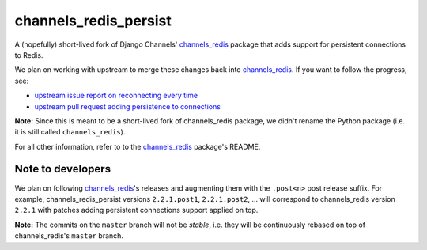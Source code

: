 channels_redis_persist
======================

.. image:: https://api.travis-ci.org/genialis/channels_redis_persist.svg
    :target: https://travis-ci.org/genialis/channels_redis_persist

.. image:: https://img.shields.io/pypi/v/channels_redis_persist.svg
    :target: https://pypi.org/project/channels_redis_persist

A (hopefully) short-lived fork of Django Channels' `channels_redis`_ package
that adds support for persistent connections to Redis.

We plan on working with upstream to merge these changes back into
`channels_redis`_. If you want to follow the progress, see:

- `upstream issue report on reconnecting every time`_
- `upstream pull request adding persistence to connections`_

**Note:** Since this is meant to be a short-lived fork of channels_redis
package, we didn't rename the Python package (i.e. it is still called
``channels_redis``).

For all other information, refer to to the `channels_redis`_ package's README.

.. _channels_redis: https://github.com/django/channels_redis/
.. _upstream issue report on reconnecting every time:
  https://github.com/django/channels_redis/issues/100
.. _upstream pull request adding persistence to connections:
  https://github.com/django/channels_redis/pull/104

Note to developers
------------------

We plan on following `channels_redis`_'s releases and augmenting them with the
``.post<n>`` post release suffix.
For example, channels_redis_persist versions ``2.2.1.post1``, ``2.2.1.post2``,
... will correspond to channels_redis version ``2.2.1`` with patches adding
persistent connections support applied on top.

**Note:** The commits on the ``master`` branch will not be *stable*, i.e. they
will be continuously rebased on top of channels_redis's ``master`` branch.
